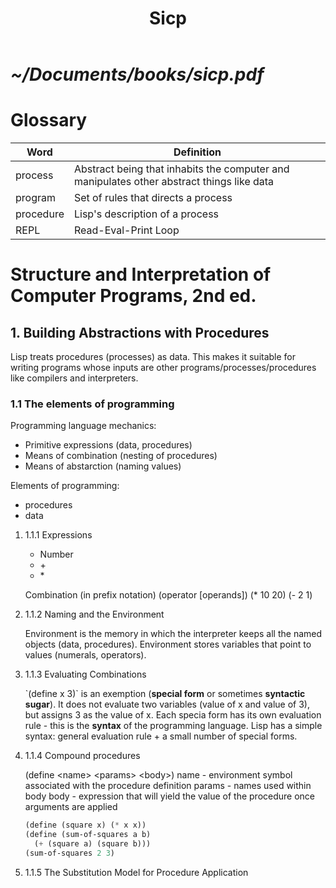 #+title: Sicp
#+STARTUP: shrink

* [[~/Documents/books/sicp.pdf]]

* Glossary
| Word      | Definition                                                                                |
|-----------+-------------------------------------------------------------------------------------------|
| process   | Abstract being that inhabits the computer and manipulates other abstract things like data |
| program   | Set of rules that directs a process                                                       |
| procedure | Lisp's description of a process                                                           |
| REPL      | Read-Eval-Print Loop                                                                      |

* Structure and Interpretation of Computer Programs, 2nd ed.
** 1. Building Abstractions with Procedures
Lisp treats procedures (processes) as data. This makes it suitable for writing programs whose inputs are other programs/processes/procedures like compilers and interpreters.
*** 1.1 The elements of programming
Programming language mechanics:
- Primitive expressions (data, procedures)
- Means of combination (nesting of procedures)
- Means of abstarction (naming values)

Elements of programming:
- procedures
- data
**** 1.1.1 Expressions
- Number
- +
- *

Combination (in prefix notation)
(operator [operands])
(* 10 20)
(- 2 1)
**** 1.1.2 Naming and the Environment
Environment is the memory in which the interpreter keeps all the named objects (data, procedures).
Environment stores variables that point to values (numerals, operators).
**** 1.1.3 Evaluating Combinations
`(define x 3)` is an exemption (*special form* or sometimes *syntactic sugar*).
It does not evaluate two variables (value of x and value of 3), but assigns 3 as the value of x.
Each specia form has its own evaluation rule - this is the *syntax* of the programming language.
Lisp has a simple syntax: general evaluation rule + a small number of special forms.
**** 1.1.4 Compound procedures
(define <name> <params> <body>)
name - environment symbol associated with the procedure definition
params - names used within body
body - expression that will yield the value of the procedure once arguments are applied

#+begin_src scheme
(define (square x) (* x x))
(define (sum-of-squares a b)
  (+ (square a) (square b)))
(sum-of-squares 2 3)
#+end_src

#+RESULTS:
: 13

**** 1.1.5 The Substitution Model for Procedure Application
